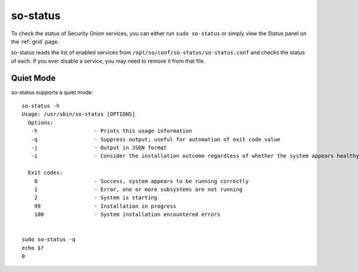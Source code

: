 .. _so-status:

so-status
=========

To check the status of Security Onion services, you can either run ``sudo so-status`` or simply view the Status panel on the :ref:`grid` page.

so-status reads the list of enabled services from ``/opt/so/conf/so-status/so-status.conf`` and checks the status of each. If you ever disable a service, you may need to remove it from that file.

Quiet Mode
----------

so-status supports a quiet mode:

::

	so-status -h
	Usage: /usr/sbin/so-status [OPTIONS]
	  Options:
	   -h                  - Prints this usage information
	   -q                  - Suppress output; useful for automation of exit code value
	   -j                  - Output in JSON format
	   -i                  - Consider the installation outcome regardless of whether the system appears healthy
	
	  Exit codes:
	    0                  - Success, system appears to be running correctly
	    1                  - Error, one or more subsystems are not running
	    2                  - System is starting
	    99                 - Installation in progress
	    100                - System installation encountered errors


	sudo so-status -q
	echo $?
	0

